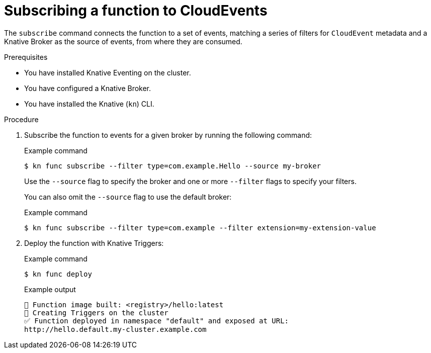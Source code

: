 :_content-type: PROCEDURE
[id="serverless-subscribing-a-function-to-cloudevents_{context}"]
= Subscribing a function to CloudEvents

The `subscribe` command connects the function to a set of events, matching a series of filters for `CloudEvent` metadata and a Knative Broker as the source of events, from where they are consumed.

.Prerequisites

* You have installed Knative Eventing on the cluster.
* You have configured a Knative Broker.
* You have installed the Knative (`kn`) CLI.

.Procedure

. Subscribe the function to events for a given broker by running the following command:
+
.Example command
[source,terminal]
----
$ kn func subscribe --filter type=com.example.Hello --source my-broker
----
+
Use the `--source` flag to specify the broker and one or more `--filter` flags to specify your filters.
+
You can also omit the `--source` flag to use the default broker:
+
.Example command
[source,terminal]
----
$ kn func subscribe --filter type=com.example --filter extension=my-extension-value
----

. Deploy the function with Knative Triggers:
+
.Example command
[source,terminal]
----
$ kn func deploy
----
+
.Example output
[source,terminal]
----
🙌 Function image built: <registry>/hello:latest
🎯 Creating Triggers on the cluster
✅ Function deployed in namespace "default" and exposed at URL:
http://hello.default.my-cluster.example.com
----
